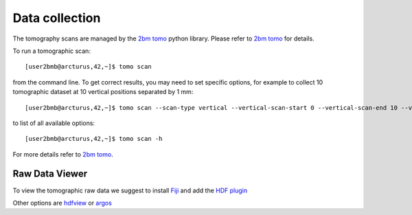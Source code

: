 Data collection
===============

The tomography scans are managed by the `2bm tomo <https://github.com/xray-imaging/2bm-tomo>`_ python library. Please refer to 
`2bm tomo <https://github.com/xray-imaging/2bm-tomo>`_ for details.

To run a tomographic scan::

    [user2bmb@arcturus,42,~]$ tomo scan

from the command line. To get correct results, you may need to set specific
options, for example to collect 10 tomographic dataset at 10 vertical positions separated by 1 mm::

    [user2bmb@arcturus,42,~]$ tomo scan --scan-type vertical --vertical-scan-start 0 --vertical-scan-end 10 --vertical-scan-step-size 1

to list of all available options::

    [user2bmb@arcturus,42,~]$ tomo scan -h

For more details refer to `2bm tomo <https://github.com/xray-imaging/2bm-tomo>`_.

Raw Data Viewer 
---------------

To view the tomographic raw data we suggest to install `Fiji <https://imagej.net/Fiji>`_ and add 
the `HDF plugin <https://github.com/paulscherrerinstitute/ch.psi.imagej.hdf5>`_

Other options are `hdfview <https://support.hdfgroup.org/products/java/hdfview/>`_ or 
`argos <https://github.com/titusjan/argos>`_
